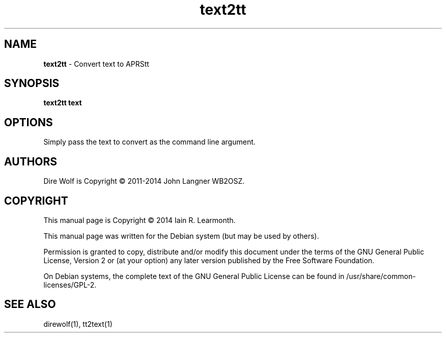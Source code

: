 
.TH text2tt 1 "September 2014" "text2tt(1)" "Ham Radio Applications"

.SH NAME
\fBtext2tt\fR \- Convert text to APRStt

.SH SYNOPSIS

\fBtext2tt\fR \fBtext\fR\

.SH OPTIONS

Simply pass the text to convert as the command line argument.

.SH "AUTHORS"

Dire Wolf is Copyright \(co 2011-2014 John Langner WB2OSZ\&.

.SH "COPYRIGHT"
.br
This manual page is Copyright \(co 2014 Iain R. Learmonth\&.
.br
.PP
This manual page was written for the Debian system (but may be used by others)\&.
.PP
Permission is granted to copy, distribute and/or modify this document under the terms of the GNU General Public License, Version 2 or (at your option) any later version published by the Free Software Foundation\&.
.PP
On Debian systems, the complete text of the GNU General Public License can be found in
/usr/share/common\-licenses/GPL-2\&.

.SH "SEE ALSO"

direwolf(1), tt2text(1)

.sp

